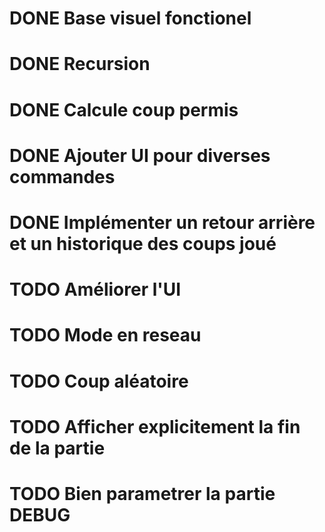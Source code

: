 * DONE Base visuel fonctionel
* DONE Recursion
* DONE Calcule coup permis
* DONE Ajouter UI pour diverses commandes
* DONE Implémenter un retour arrière et un historique des coups joué
* TODO Améliorer l'UI
* TODO Mode en reseau
* TODO Coup aléatoire
* TODO Afficher explicitement la fin de la partie
* TODO Bien parametrer la partie DEBUG